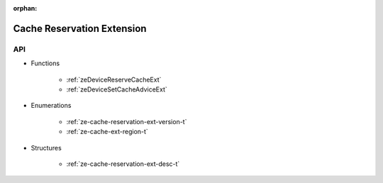
:orphan:

.. _ZE_extension_cache_reservation:

=============================
 Cache Reservation Extension
=============================

API
----

* Functions

    * :ref:`zeDeviceReserveCacheExt`
    * :ref:`zeDeviceSetCacheAdviceExt`

* Enumerations

    * :ref:`ze-cache-reservation-ext-version-t`
    * :ref:`ze-cache-ext-region-t`
 
* Structures

    * :ref:`ze-cache-reservation-ext-desc-t`
